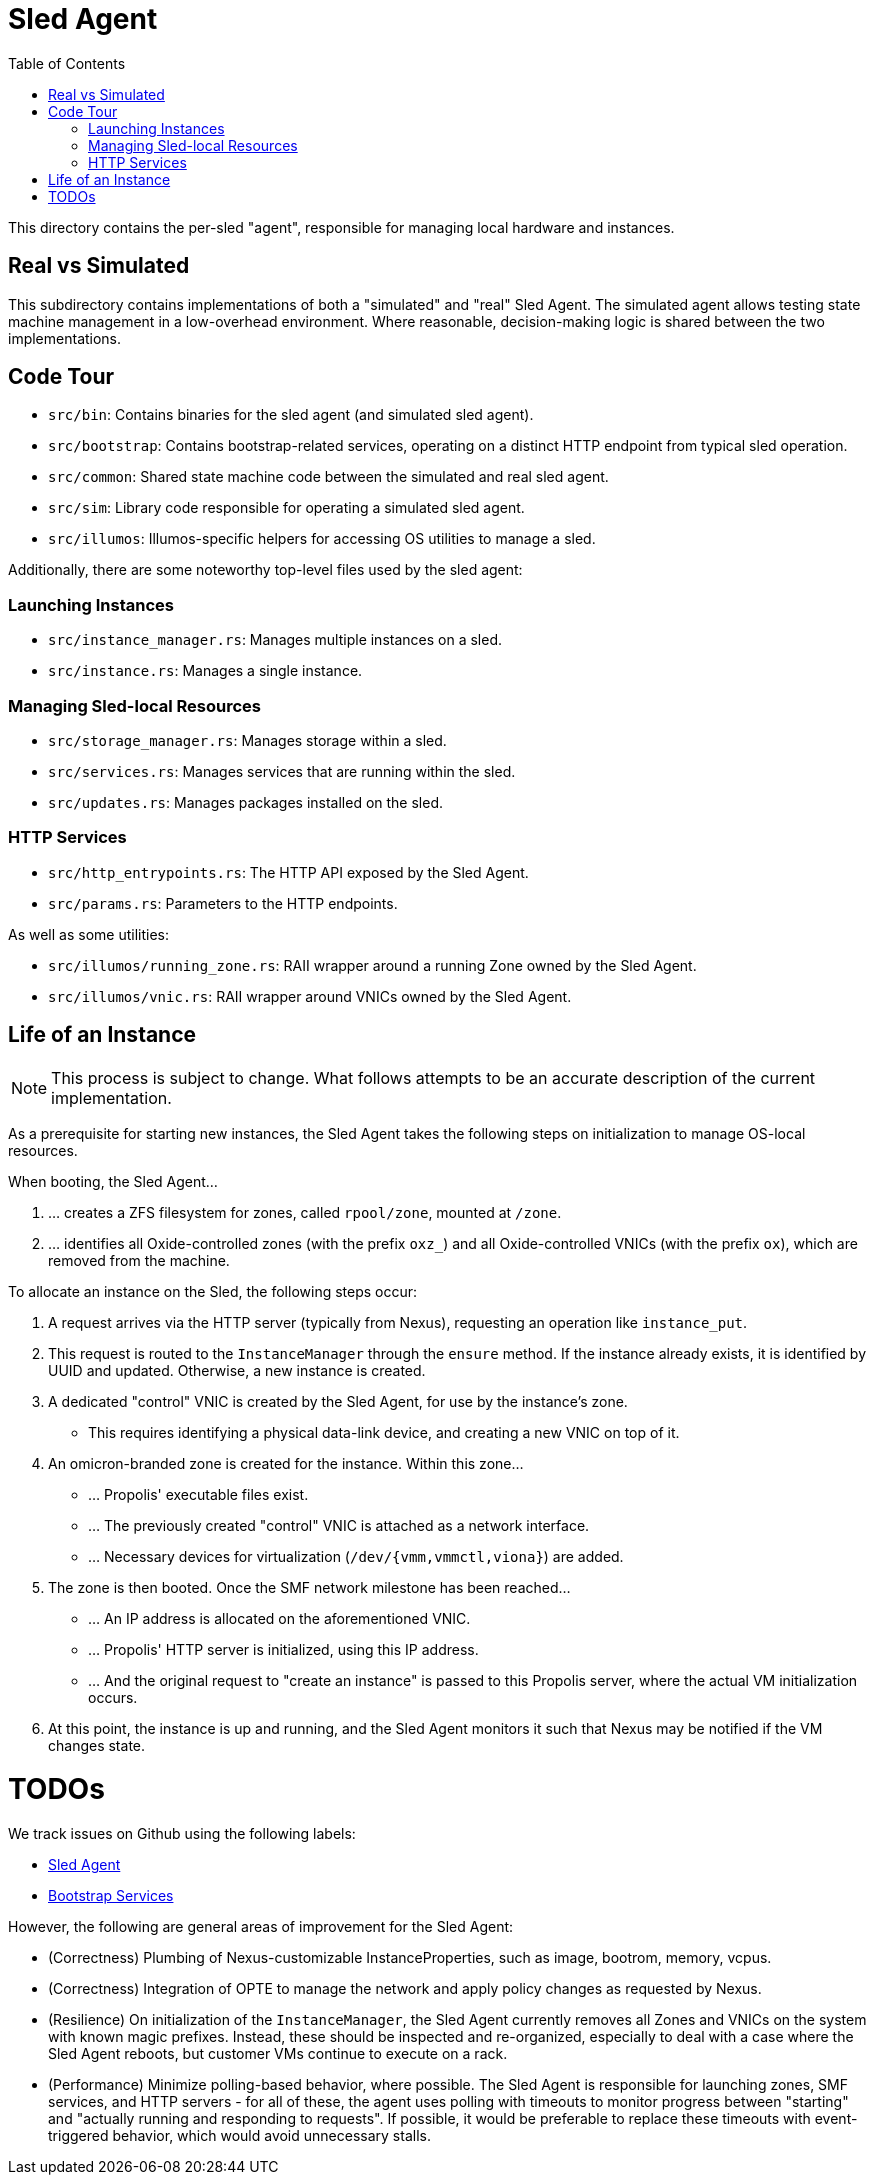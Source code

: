 :showtitle:
:toc: left
:icons: font

= Sled Agent

This directory contains the per-sled "agent", responsible for managing
local hardware and instances.

== Real vs Simulated

This subdirectory contains implementations of both a "simulated" and "real"
Sled Agent. The simulated agent allows testing state machine management in a
low-overhead environment. Where reasonable, decision-making logic is shared
between the two implementations.

== Code Tour

* `src/bin`: Contains binaries for the sled agent (and simulated sled agent).
* `src/bootstrap`: Contains bootstrap-related services, operating on a distinct
  HTTP endpoint from typical sled operation.
* `src/common`: Shared state machine code between the simulated and real sled agent.
* `src/sim`: Library code responsible for operating a simulated sled agent.
* `src/illumos`: Illumos-specific helpers for accessing OS utilities to manage a sled.

Additionally, there are some noteworthy top-level files used by the sled agent:

=== Launching Instances

* `src/instance_manager.rs`: Manages multiple instances on a sled.
* `src/instance.rs`: Manages a single instance.

=== Managing Sled-local Resources

* `src/storage_manager.rs`: Manages storage within a sled.
* `src/services.rs`: Manages services that are running within the sled.
* `src/updates.rs`: Manages packages installed on the sled.

=== HTTP Services

* `src/http_entrypoints.rs`: The HTTP API exposed by the Sled Agent.
* `src/params.rs`: Parameters to the HTTP endpoints.

As well as some utilities:

* `src/illumos/running_zone.rs`: RAII wrapper around a running Zone owned by the Sled Agent.
* `src/illumos/vnic.rs`: RAII wrapper around VNICs owned by the Sled Agent.

== Life of an Instance

NOTE: This process is subject to change. What follows attempts to be an
accurate description of the current implementation.

As a prerequisite for starting new instances, the Sled Agent takes the
following steps on initialization to manage OS-local resources.

.When booting, the Sled Agent...
. ... creates a ZFS filesystem for zones, called `rpool/zone`, mounted at `/zone`.
. ... identifies all Oxide-controlled zones (with the prefix `oxz_`)
and all Oxide-controlled VNICs (with the prefix `ox`), which are
removed from the machine.

.To allocate an instance on the Sled, the following steps occur:
. A request arrives via the HTTP server (typically from Nexus), requesting
an operation like `instance_put`.
. This request is routed to the `InstanceManager` through the `ensure` method.
If the instance already exists, it is identified by UUID and updated. Otherwise,
a new instance is created.
. A dedicated "control" VNIC is created by the Sled Agent, for use by the
instance's zone.
** This requires identifying a physical data-link device, and creating a new
VNIC on top of it.
. An omicron-branded zone is created for the instance. Within this zone...
** ... Propolis' executable files exist.
** ... The previously created "control" VNIC is attached as a network interface.
** ... Necessary devices for virtualization (`/dev/{vmm,vmmctl,viona}`) are added.
. The zone is then booted. Once the SMF network milestone has been reached...
** ... An IP address is allocated on the aforementioned VNIC.
** ... Propolis' HTTP server is initialized, using this IP address.
** ... And the original request to "create an instance" is passed to this
Propolis server, where the actual VM initialization occurs.
. At this point, the instance is up and running, and the Sled Agent monitors it
such that Nexus may be notified if the VM changes state.

= TODOs

We track issues on Github using the following labels:

* https://github.com/oxidecomputer/omicron/issues?q=is%3Aissue+is%3Aopen+label%3A%22%F0%9F%9B%B7+Sled+Agent%22[Sled Agent]
* https://github.com/oxidecomputer/omicron/issues?q=is%3Aissue+is%3Aopen+label%3A%22%F0%9F%A5%BE+bootstrap+services%22[Bootstrap Services]


However, the following are general areas of improvement for the Sled Agent:

* (Correctness) Plumbing of Nexus-customizable InstanceProperties, such as
image, bootrom, memory, vcpus.
* (Correctness) Integration of OPTE to manage the network and apply policy
changes as requested by Nexus.
* (Resilience) On initialization of the `InstanceManager`, the Sled Agent
currently removes all Zones and VNICs on the system with known magic prefixes.
Instead, these should be inspected and re-organized, especially to deal with a
case where the Sled Agent reboots, but customer VMs continue to execute on a
rack.
* (Performance) Minimize polling-based behavior, where possible. The Sled Agent
is responsible for launching zones, SMF services, and HTTP servers - for all of
these, the agent uses polling with timeouts to monitor progress between
"starting" and "actually running and responding to requests". If possible, it
would be preferable to replace these timeouts with event-triggered behavior,
which would avoid unnecessary stalls.
